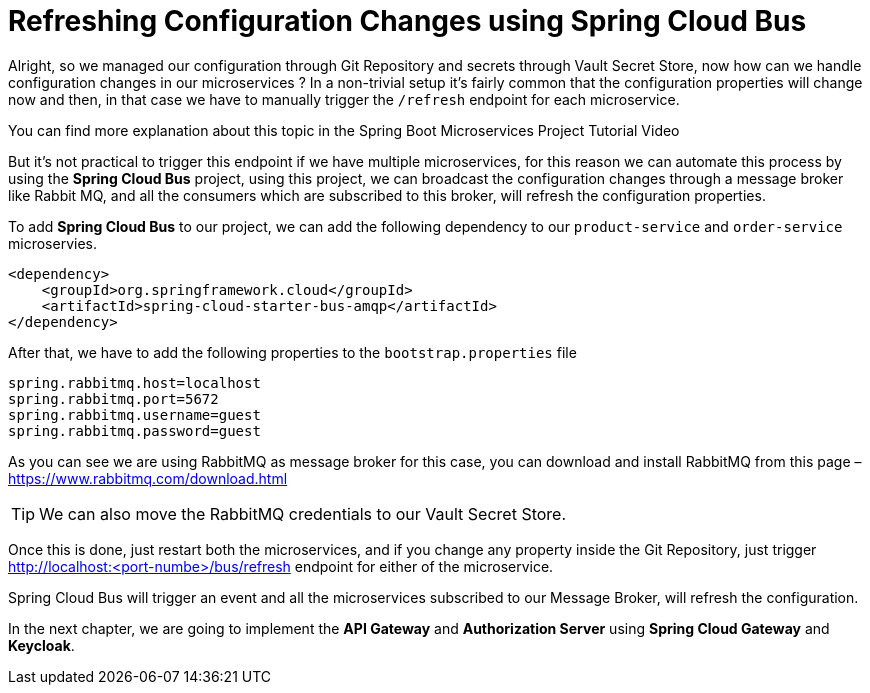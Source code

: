 [[chapter-3]]
= Refreshing Configuration Changes using Spring Cloud Bus

Alright, so we managed our configuration through Git Repository and secrets through Vault Secret Store, now how can we handle configuration changes in our microservices ? In a non-trivial setup it’s fairly common that the configuration properties will change now and then, in that case we have to manually trigger the `/refresh` endpoint for each microservice.

You can find more explanation about this topic in the Spring Boot Microservices Project Tutorial Video

But it’s not practical to trigger this endpoint if we have multiple microservices, for this reason we can automate this process by using the *Spring Cloud Bus* project, using this project, we can broadcast the configuration changes through a message broker like Rabbit MQ, and all the consumers which are subscribed to this broker, will refresh the configuration properties.

To add *Spring Cloud Bus* to our project, we can add the following dependency to our `product-service` and `order-service` microservies.

[source, xml]
----
<dependency>
    <groupId>org.springframework.cloud</groupId>
    <artifactId>spring-cloud-starter-bus-amqp</artifactId>
</dependency>
----

After that, we have to add the following properties to the `bootstrap.properties` file

[source, text]
----
spring.rabbitmq.host=localhost
spring.rabbitmq.port=5672
spring.rabbitmq.username=guest
spring.rabbitmq.password=guest
----

As you can see we are using RabbitMQ as message broker for this case, you can download and install RabbitMQ from this page – https://www.rabbitmq.com/download.html

TIP: We can also move the RabbitMQ credentials to our Vault Secret Store.

Once this is done, just restart both the microservices, and if you change any property inside the Git Repository, just trigger http://localhost:<port-numbe>/bus/refresh endpoint for either of the microservice.

Spring Cloud Bus will trigger an event and all the microservices subscribed to our Message Broker, will refresh the configuration.

In the next chapter, we are going to implement the *API Gateway* and *Authorization Server* using *Spring Cloud Gateway* and *Keycloak*.
